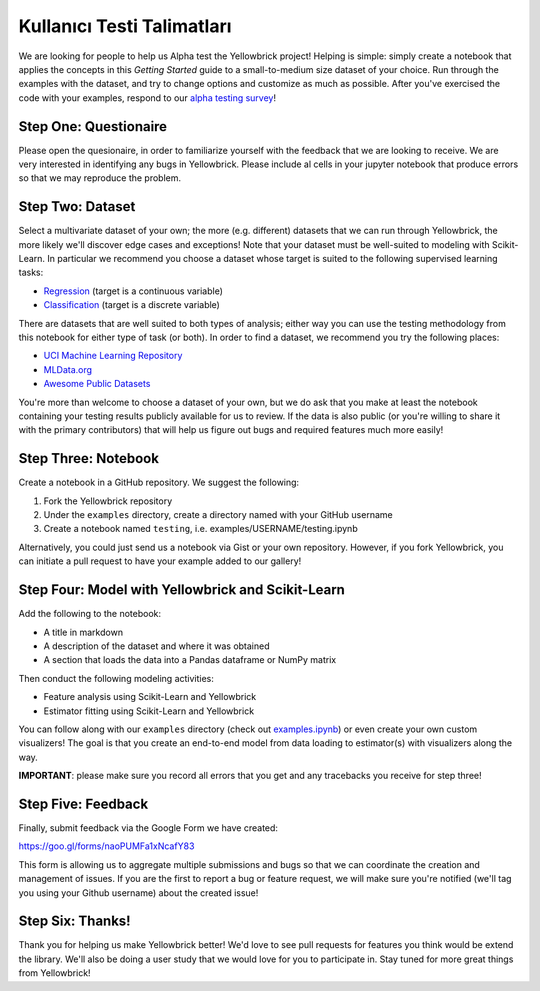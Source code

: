.. -*- mode: rst -*-

Kullanıcı Testi Talimatları
=========================

We are looking for people to help us Alpha test the Yellowbrick project!
Helping is simple: simply create a notebook that applies the concepts in
this *Getting Started* guide to a small-to-medium size dataset of your
choice. Run through the examples with the dataset, and try to change
options and customize as much as possible. After you've exercised the
code with your examples, respond to our `alpha testing
survey <https://goo.gl/forms/naoPUMFa1xNcafY83>`__!

Step One: Questionaire
~~~~~~~~~~~~~~~~~~~~~~
Please open the quesionaire, in order to familiarize yourself with the
feedback that we are looking to receive. We are very interested in
identifying any bugs in Yellowbrick. Please include al cells in your
jupyter notebook that produce errors so that we may reproduce the
problem.


Step Two: Dataset
~~~~~~~~~~~~~~~~~

Select a multivariate dataset of your own; the more (e.g. different)
datasets that we can run through Yellowbrick, the more likely we'll
discover edge cases and exceptions! Note that your dataset must be
well-suited to modeling with Scikit-Learn. In particular we recommend
you choose a dataset whose target is suited to the following supervised
learning tasks:

-  `Regression <https://en.wikipedia.org/wiki/Regression_analysis>`__
   (target is a continuous variable)
-  `Classification <https://en.wikipedia.org/wiki/Classification_in_machine_learning>`__
   (target is a discrete variable)

There are datasets that are well suited to both types of analysis;
either way you can use the testing methodology from this notebook for
either type of task (or both). In order to find a dataset, we recommend
you try the following places:

-  `UCI Machine Learning Repository <http://archive.ics.uci.edu/ml/>`__
-  `MLData.org <http://mldata.org/>`__
-  `Awesome Public
   Datasets <https://github.com/caesar0301/awesome-public-datasets>`__

You're more than welcome to choose a dataset of your own, but we do ask
that you make at least the notebook containing your testing results
publicly available for us to review. If the data is also public (or
you're willing to share it with the primary contributors) that will help
us figure out bugs and required features much more easily!

Step Three: Notebook
~~~~~~~~~~~~~~~~~~~~

Create a notebook in a GitHub repository. We suggest the following:

1. Fork the Yellowbrick repository
2. Under the ``examples`` directory, create a directory named with your
   GitHub username
3. Create a notebook named ``testing``, i.e. examples/USERNAME/testing.ipynb

Alternatively, you could just send us a notebook via Gist or your own
repository. However, if you fork Yellowbrick, you can initiate a pull
request to have your example added to our gallery!

Step Four: Model with Yellowbrick and Scikit-Learn
~~~~~~~~~~~~~~~~~~~~~~~~~~~~~~~~~~~~~~~~~~~~~~~~~~

Add the following to the notebook:

-  A title in markdown
-  A description of the dataset and where it was obtained
-  A section that loads the data into a Pandas dataframe or NumPy matrix

Then conduct the following modeling activities:

-  Feature analysis using Scikit-Learn and Yellowbrick
-  Estimator fitting using Scikit-Learn and Yellowbrick

You can follow along with our ``examples`` directory (check out
`examples.ipynb <https://github.com/DistrictDataLabs/yellowbrick/blob/master/examples/examples.ipynb>`__)
or even create your own custom visualizers! The goal is that you create
an end-to-end model from data loading to estimator(s) with visualizers
along the way.

**IMPORTANT**: please make sure you record all errors that you get and
any tracebacks you receive for step three!

Step Five: Feedback
~~~~~~~~~~~~~~~~~~~

Finally, submit feedback via the Google Form we have created:

https://goo.gl/forms/naoPUMFa1xNcafY83

This form is allowing us to aggregate multiple submissions and bugs so
that we can coordinate the creation and management of issues. If you are
the first to report a bug or feature request, we will make sure you're
notified (we'll tag you using your Github username) about the created
issue!

Step Six: Thanks!
~~~~~~~~~~~~~~~~~

Thank you for helping us make Yellowbrick better! We'd love to see pull
requests for features you think would be extend the library. We'll also
be doing a user study that we would love for you to participate in. Stay
tuned for more great things from Yellowbrick!
